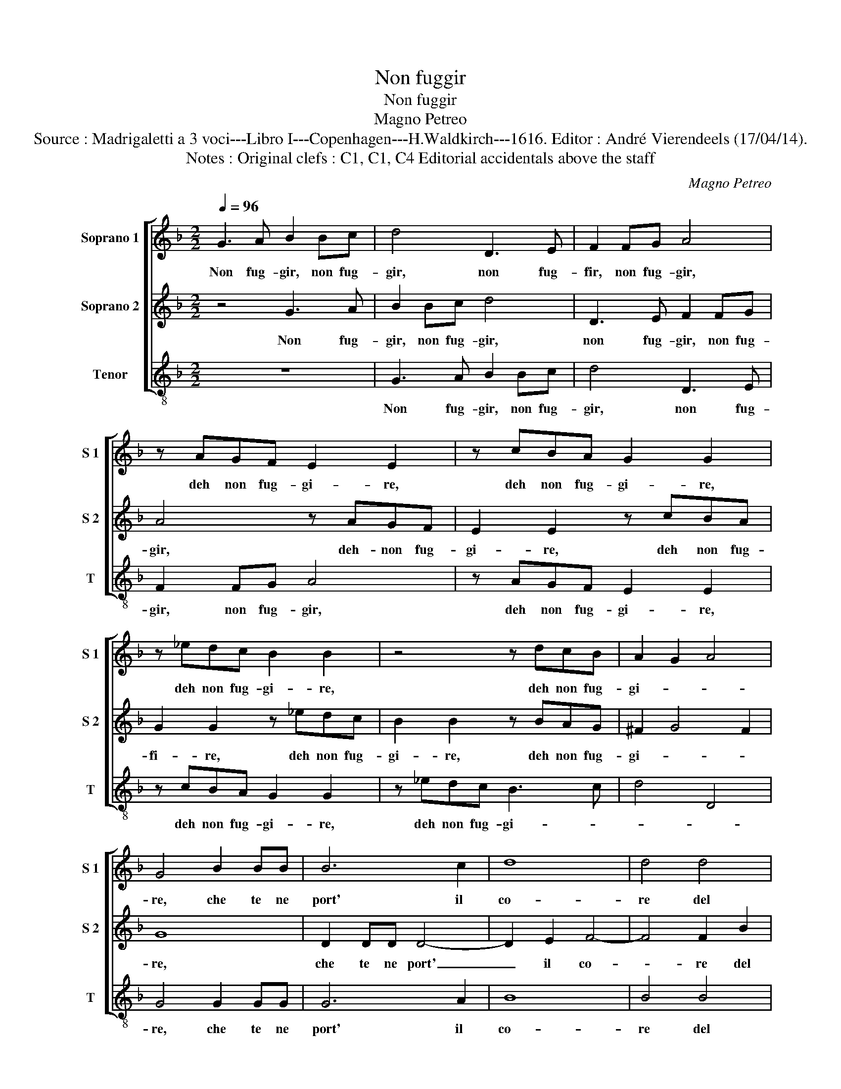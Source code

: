 X:1
T:Non fuggir
T:Non fuggir
T:Magno Petreo
T:Source : Madrigaletti a 3 voci---Libro I---Copenhagen---H.Waldkirch---1616. Editor : André Vierendeels (17/04/14).
T:Notes : Original clefs : C1, C1, C4 Editorial accidentals above the staff
C:Magno Petreo
%%score [ 1 2 3 ]
L:1/8
Q:1/4=96
M:2/2
K:F
V:1 treble nm="Soprano 1" snm="S 1"
V:2 treble nm="Soprano 2" snm="S 2"
V:3 treble-8 nm="Tenor" snm="T"
V:1
 G3 A B2 Bc | d4 D3 E | F2 FG A4 | z AGF E2 E2 | z cBA G2 G2 | z _edc B2 B2 | z4 z dcB | A2 G2 A4 | %8
w: Non fug- gir, non fug-|gir, non fug-|fir, non fug- gir,|deh non fug- gi- re,|deh non fug- gi- re,|deh non fug- gi- re,|deh non fug-|gi- * *|
 G4 B2 BB | B6 c2 | d8 | d4 d4 | c3 c c2 G2 | A4 A2 ^F2 | G3 B A2 G2 | G4 ^F4 | G8 :: z4 A3 B | %18
w: re, che te ne|port' il|co-|re del|tuo fe- del pa-|sto- re, del|tuo fe- del pa-|sto- *|re?|Deh _|
 c4 AA A2- | A2 F2 E4 | D2 F2 E4 | D2 d2 d2 ^c2 | d2 G2 G2 ^F2 | G2 G2 d2 dc | B2 ^F2 G2 D2 | %25
w: _ fer- ma- ti|_ per vi-|a, ch'un ba-|cio, ch'un ba- *|cio, ch'un ba- *|cio sol la mia ven-|det- ta fi- a,|
 z2 G2 d2 dc | B2 G2 A2 D2 | z2 G2 G2 ^F2 | G2 A2 d2 dc | B2 ^F2 G2 D2 | z4 z2 G2 | G2 ^F2 G2 D2 | %32
w: ch'un ba- cio, ch'un|ba- * * cio,|ch'un ba- *|cio, sol la- mia ven-|det- ta fi- a,|ch'un|ba- * cio, ch'un|
 D2 ^C2 D2 d2 | d2 ^c2 d4 | z2 G2 A2 AG | F2 F2 E4 | D4 z2 A2 | d2 dc B4 | A4 GA Bc | %39
w: ba- * cio, ch'un|ba- * cio,|sol la mia ven-|det- ta fi-|a, sol|la mia ven- det-|ta fi- * * *|
 d3 c B3 A/G/ |"^-natural" ^F2 G4 F2 | G8 :| %42
w: ||a.|
V:2
 z4 G3 A | B2 Bc d4 | D3 E F2 FG | A4 z AGF | E2 E2 z cBA | G2 G2 z _edc | B2 B2 z BAG | %7
w: Non fug-|gir, non fug- gir,|non fug- gir, non fug-|gir, deh- non fug-|gi- re, deh non fug-|fi- re, deh non fug-|gi- re, deh non fug-|
 ^F2 G4 F2 | G8 | D2 DD D4- | D2 E2 F4- | F4 F2 B2 | A3 G A2 G2 | ^F4 F2 A2 | c3 d _e2 d2 | c8- | %16
w: gi- * *|re,|che te ne port'|_ il co-|* re del|tuo fe- del pa-|sto- re, del|tuo fe- del pa-|sto-|
 c4 =B4 :: z4 c4 | AA A4 G2 | E2 D4 ^C2 | D4 z4 | z2 F2 E4 | D2 d2 c4 | =B4 z4 | z4 z2 A2 | %25
w: * re?|Deh|fer- ma- ti per|vi- * *|a,|ch'un ba-|cio, ch'un ba-|cio,|sol|
 d2 dc B2 ^F2 | G2 DB A4 | G4 z2 A2 | d2 dc B2 ^F2 | G2 D2 z2 G2 | G2 ^F2 G2 B2 | A4 D2 E2 | %32
w: la mia ven- det- ta|fi- a, ch'un ba-|cio, sol|la mia ven- det- ta|fi- a, ch'un|ba- * cio, ch'un|ba- cio, sol|
 A2 AG F2 F2 | E4 D3 d | e2 ^c2 d4 | z2 D2 A2 AG | F2 F2 E4 | D4 z4 | z2 A2 d2 dc | B2 A2 G3 A | %40
w: la mia ven- det- ta|fi- a, ch'un|ba- * cio,|sol la mia ven-|det- ta fi-|a,|sol la mia ven-|det- ta fi- *|
 B2 c2 A4 | G8 :| %42
w: |a.|
V:3
 z8 | G3 A B2 Bc | d4 D3 E | F2 FG A4 | z AGF E2 E2 | z cBA G2 G2 | z _edc B3 c | d4 D4 | %8
w: |Non fug- gir, non fug-|gir, non fug-|gir, non fug- gir,|deh non fug- gi- re,|deh non fug- gi- re,|deh non fug- gi- *||
 G4 G2 GG | G6 A2 | B8 | B4 B4 | F3 E F2 _E2 | D4 D2 d2 | c3 B c2 B2 | A8 | G8 :: F8 | FF F4 G2 | %19
w: re, che te ne|port' il|co-|re del|tuo fe- del pa-|sto- re, del|tuo fe- del pa-|sto-|re?|Deh|fer- ma- ti per|
 A8 | D2 d2 d2 ^c2 | d4 z4 | z2 B2 A4 | G4 z2 G2 | d2 dc B2 ^F2 | G4 D4 | z2 G2 G2 ^F2 | %27
w: vi-|a, ch'un ba- *|cio,|ch'un ba-|cio, sol|la mia ven- det- ta|fi- a,|ch'un ba- *|
 G2 G2 d2 dc | B2 ^F2 G2 D2 | z4 z2 B2 | A4 G2 G2 | d2 dc B2 B2 | A4 D2 D2 | A2 AG F2 F2 | E4 D4 | %35
w: ci, sol la mia ven-|det- ta fi- a,|ch'un|ba- cio, sol|la mia ven- det- ta|fi- a, ch'un|la mia ven- det- ta|fi- a,|
 z2 d2 d2 ^c2 | d2 D2 A2 AG |"^#" ^F2 F2 z2 G2 | d2 dc B2 A2 | G3 A BA GF/E/ | D2 C2 D4 | G8 :| %42
w: ch'un ba- *|cio, sol la mia ven-|de- ta, sol|la mia ven- det- ta|fi- * * * * * *||a.|

